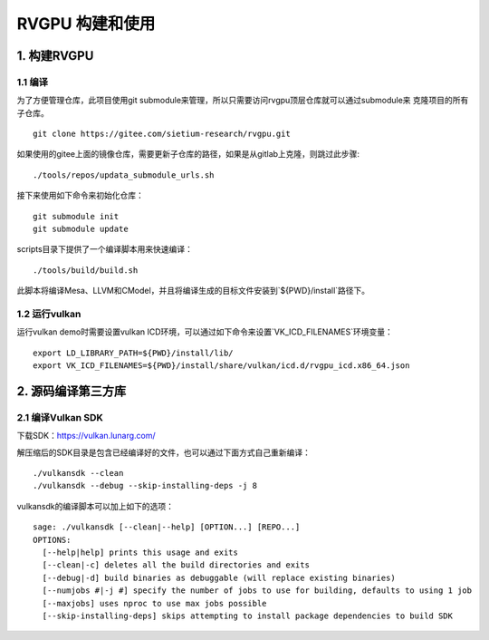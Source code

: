 RVGPU 构建和使用
=======================

1. 构建RVGPU
#######################

1.1 编译
***********************

为了方便管理仓库，此项目使用git submodule来管理，所以只需要访问rvgpu顶层仓库就可以通过submodule来
克隆项目的所有子仓库。
::

    git clone https://gitee.com/sietium-research/rvgpu.git

如果使用的gitee上面的镜像仓库，需要更新子仓库的路径，如果是从gitlab上克隆，则跳过此步骤:
::

   ./tools/repos/updata_submodule_urls.sh


接下来使用如下命令来初始化仓库：
::

    git submodule init  
    git submodule update

scripts目录下提供了一个编译脚本用来快速编译：
::

    ./tools/build/build.sh

此脚本将编译Mesa、LLVM和CModel，并且将编译生成的目标文件安装到`${PWD}/install`路径下。

1.2 运行vulkan 
***********************

运行vulkan demo时需要设置vulkan ICD环境，可以通过如下命令来设置`VK_ICD_FILENAMES`环境变量：

::

    export LD_LIBRARY_PATH=${PWD}/install/lib/
    export VK_ICD_FILENAMES=${PWD}/install/share/vulkan/icd.d/rvgpu_icd.x86_64.json

2. 源码编译第三方库
#######################

2.1 编译Vulkan SDK
***********************

下载SDK：https://vulkan.lunarg.com/

解压缩后的SDK目录是包含已经编译好的文件，也可以通过下面方式自己重新编译：

::

   ./vulkansdk --clean
   ./vulkansdk --debug --skip-installing-deps -j 8

vulkansdk的编译脚本可以加上如下的选项：
::

   sage: ./vulkansdk [--clean|--help] [OPTION...] [REPO...]
   OPTIONS:
     [--help|help] prints this usage and exits
     [--clean|-c] deletes all the build directories and exits
     [--debug|-d] build binaries as debuggable (will replace existing binaries)
     [--numjobs #|-j #] specify the number of jobs to use for building, defaults to using 1 job
     [--maxjobs] uses nproc to use max jobs possible
     [--skip-installing-deps] skips attempting to install package dependencies to build SDK

